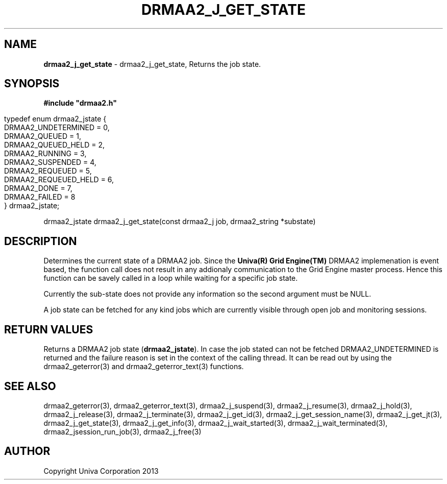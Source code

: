 .\" generated with Ronn/v0.7.3
.\" http://github.com/rtomayko/ronn/tree/0.7.3
.
.TH "DRMAA2_J_GET_STATE" "3" "June 2014" "Univa Corporation" "DRMAA2 C API"
.
.SH "NAME"
\fBdrmaa2_j_get_state\fR \- drmaa2_j_get_state, Returns the job state\.
.
.SH "SYNOPSIS"
\fB#include "drmaa2\.h"\fR
.
.IP "" 4
.
.nf

typedef enum drmaa2_jstate {
   DRMAA2_UNDETERMINED                =  0,
   DRMAA2_QUEUED                      =  1,
   DRMAA2_QUEUED_HELD                 =  2,
   DRMAA2_RUNNING                     =  3,
   DRMAA2_SUSPENDED                   =  4,
   DRMAA2_REQUEUED                    =  5,
   DRMAA2_REQUEUED_HELD               =  6,
   DRMAA2_DONE                        =  7,
   DRMAA2_FAILED                      =  8
} drmaa2_jstate;
.
.fi
.
.IP "" 0
.
.P
drmaa2_jstate drmaa2_j_get_state(const drmaa2_j job, drmaa2_string *substate)
.
.SH "DESCRIPTION"
Determines the current state of a DRMAA2 job\. Since the \fBUniva(R) Grid Engine(TM)\fR DRMAA2 implemenation is event based, the function call does not result in any addionaly communication to the Grid Engine master process\. Hence this function can be savely called in a loop while waiting for a specific job state\.
.
.P
Currently the sub\-state does not provide any information so the second argument must be NULL\.
.
.P
A job state can be fetched for any kind jobs which are currently visible through open job and monitoring sessions\.
.
.SH "RETURN VALUES"
Returns a DRMAA2 job state (\fBdrmaa2_jstate\fR)\. In case the job stated can not be fetched DRMAA2_UNDETERMINED is returned and the failure reason is set in the context of the calling thread\. It can be read out by using the drmaa2_geterror(3) and drmaa2_geterror_text(3) functions\.
.
.SH "SEE ALSO"
drmaa2_geterror(3), drmaa2_geterror_text(3), drmaa2_j_suspend(3), drmaa2_j_resume(3), drmaa2_j_hold(3), drmaa2_j_release(3), drmaa2_j_terminate(3), drmaa2_j_get_id(3), drmaa2_j_get_session_name(3), drmaa2_j_get_jt(3), drmaa2_j_get_state(3), drmaa2_j_get_info(3), drmaa2_j_wait_started(3), drmaa2_j_wait_terminated(3), drmaa2_jsession_run_job(3), drmaa2_j_free(3)
.
.SH "AUTHOR"
Copyright Univa Corporation 2013
